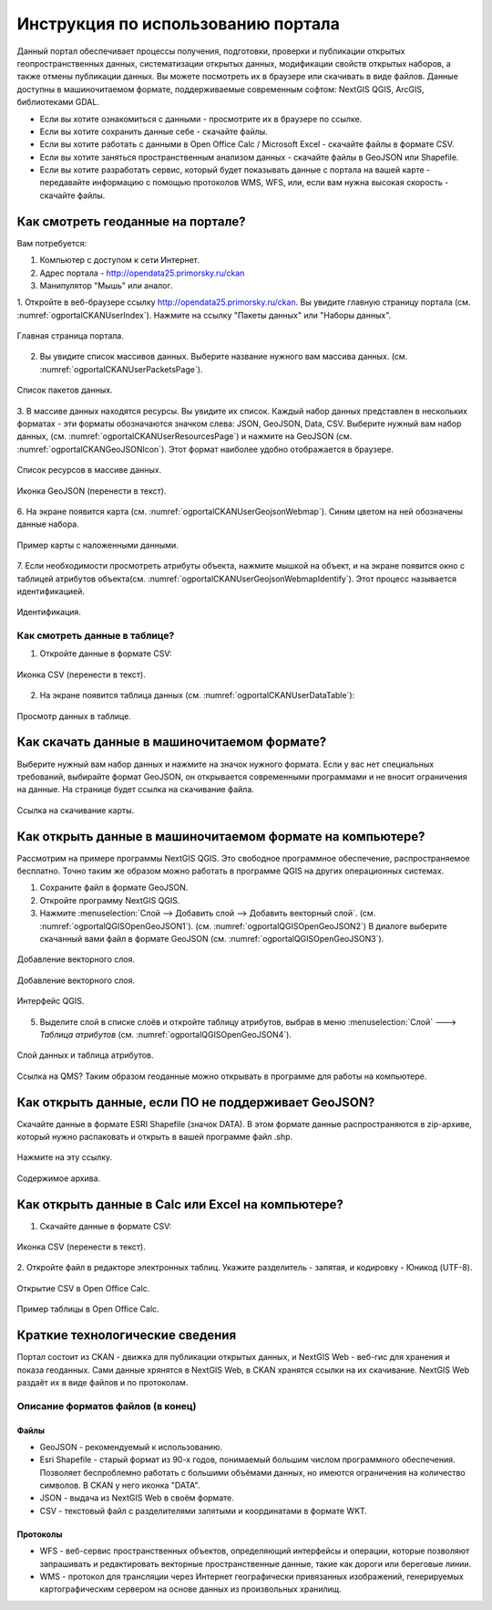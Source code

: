 .. sectionauthor:: Дмитрий Барышников <dmitry.baryshnikov@nextgis.ru>

.. _ngogportal_user:

Инструкция по использованию портала
==============================================

Данный портал обеспечивает процессы получения, подготовки, проверки и публикации 
открытых геопространственных данных, систематизации открытых данных, модификации 
свойств открытых наборов, а также отмены публикации данных. Вы можете посмотреть 
их в браузере или скачивать в виде файлов. Данные доступны в машиночитаемом формате, 
поддерживаемые современным софтом: NextGIS QGIS, ArcGIS, библиотеками GDAL.

* Если вы хотите ознакомиться с данными - просмотрите их в браузере по ссылке.
* Если вы хотите сохранить данные себе - скачайте файлы.
* Если вы хотите работать с данными в Open Office Calc / Microsoft Excel - скачайте 
  файлы в формате CSV.
* Если вы хотите заняться пространственным анализом данных - скачайте файлы в GeoJSON 
  или Shapefile.
* Если вы хотите разработать сервис, который будет показывать данные с портала на 
  вашей карте - передавайте информацию с помощью протоколов WMS, WFS, или, если 
  вам нужна высокая скорость - скачайте файлы.



Как смотреть геоданные на портале?
--------------------------------------

Вам потребуется:

1. Компьютер с доступом к cети Интернет.
2. Адрес портала - http://opendata25.primorsky.ru/ckan
3. Манипулятор "Мышь" или аналог.

1. Откройте в веб-браузере ссылку http://opendata25.primorsky.ru/ckan. Вы увидите 
главную страницу портала (см. :numref:`ogportalCKANUserIndex`). Нажмите на ссылку 
"Пакеты данных" или "Наборы данных".

.. figure:: _static/ogportalCKANUserIndex.png
   :name: ogportalCKANUserIndex
   :align: center
   :width: 16cm

   Главная страница портала.

2. Вы увидите список массивов данных. Выберите название нужного вам массива данных.  (см. :numref:`ogportalCKANUserPacketsPage`). 


.. figure:: _static/ogportalCKANUserPacketsPage.png
   :name: ogportalCKANUserPacketsPage
   :align: center
   :width: 16cm

   Список пакетов данных.

3. В массиве данных находятся ресурсы. Вы увидите их список. Каждый набор данных 
представлен в нескольких форматах - эти форматы обозначаются значком слева: JSON, 
GeoJSON, Data, CSV.  Выберите нужный вам набор данных, (см. :numref:`ogportalCKANUserResourcesPage`) 
и нажмите на GeoJSON (см. :numref:`ogportalCKANGeoJSONIcon`). Этот формат наиболее 
удобно отображается в браузере. 


.. figure:: _static/ogportalCKANUserResourcesPage.png
   :name: ogportalCKANUserResourcesPage
   :align: center
   :width: 16cm

   Список ресурсов в массиве данных.


.. figure:: _static/ogportalCKANGeoJSONIcon.png
   :name: ogportalCKANGeoJSONIcon
   :align: center

   Иконка GeoJSON (перенести в текст).


6. На экране появится карта (см. :numref:`ogportalCKANUserGeojsonWebmap`). Синим 
цветом на ней обозначены данные набора. 

.. figure:: _static/ogportalCKANUserGeojsonWebmap.png
   :name: ogportalCKANUserGeojsonWebmap
   :align: center
   :width: 16cm

   Пример карты с наложенными данными.

7. Если необходимости просмотреть атрибуты объекта, нажмите мышкой на объект, и 
на экране появится окно с таблицей атрибутов объекта(см. :numref:`ogportalCKANUserGeojsonWebmapIdentify`). 
Этот процесс называется идентификацией.

.. figure:: _static/ogportalCKANUserGeojsonWebmapIdentify.png
   :name: ogportalCKANUserGeojsonWebmapIdentify
   :align: center
   :width: 16cm

   Идентификация.

Как смотреть данные в таблице?
~~~~~~~~~~~~~~~~~~~~~~~~~~~~~~~~~~~~~~ 

1. Откройте данные в формате CSV:

.. figure:: _static/ogportalCKANCSVIcon.png
   :name: ogportalCKANCSVIcon
   :align: center

   Иконка CSV (перенести в текст).

2. На экране появится таблица данных (см. :numref:`ogportalCKANUserDataTable`):

.. figure:: _static/ogportalCKANUserDataTable.png
   :name: ogportalCKANUserDataTable
   :align: center
   :width: 16cm

   Просмотр данных в таблице.

Как скачать данные в машиночитаемом формате?
-----------------------------------------------------------------

Выберите нужный вам набор данных и нажмите на значок нужного формата. Если у вас 
нет специальных требований, выбирайте формат GeoJSON, он открывается современными 
программами и не вносит ограничения на данные. 
На странице будет ссылка на скачивание файла.

.. figure:: _static/ogportalCKANDownloadGeoJSONLink.png
   :name: ogportalCKANDownloadGeoJSONLink
   :align: center
   :width: 16cm

   Ссылка на скачивание карты.

Как открыть данные в машиночитаемом формате на компьютере?
--------------------------------------------------------------------

Рассмотрим на примере программы NextGIS QGIS. Это свободное программное обеспечение, 
распространяемое бесплатно. Точно таким же образом можно работать в программе QGIS 
на других операционных системах.

1. Сохраните файл в формате GeoJSON.
2. Откройте программу NextGIS QGIS.
3. Нажмите :menuselection:`Слой --> Добавить слой --> Добавить векторный слой`. (см. :numref:`ogportalQGISOpenGeoJSON1`). (см. :numref:`ogportalQGISOpenGeoJSON2`) В диалоге выберите скачанный вами файл в формате GeoJSON (см. :numref:`ogportalQGISOpenGeoJSON3`).


.. figure:: _static/LREGQGISOpenShape1.png
   :name: ogportalQGISOpenGeoJSON1
   :align: center
   :width: 16cm

   Добавление векторного слоя. 

.. figure:: _static/LREGQGISOpenShape2.png
   :name: ogportalQGISOpenGeoJSON2
   :align: center
   :width: 16cm

   Добавление векторного слоя.
 
.. figure:: _static/ogportalQGISOpenGeoJSON3.png
   :name: ogportalQGISOpenGeoJSON3
   :align: center
   :width: 16cm

   Интерфейс QGIS. 

5. Выделите слой в списке слоёв и откройте таблицу атрибутов, выбрав в меню :menuselection:`Слой` ---> `Таблица атрибутов` (см. :numref:`ogportalQGISOpenGeoJSON4`).

.. figure:: _static/ogportalQGISOpenGeoJSON4.png
   :name: ogportalQGISOpenGeoJSON4
   :align: center
   :width: 16cm

   Слой данных и таблица атрибутов.

Ссылка на QMS?
Таким образом геоданные можно открывать в программе для работы на компьютере.

Как открыть данные, если ПО не поддерживает GeoJSON?
---------------------------------------------------------------------

Скачайте данные в формате ESRI Shapefile (значок DATA). В этом формате данные распространяются 
в zip-архиве, который нужно распаковать и открыть в вашей программе файл .shp. 

.. figure:: _static/ogportalCKANSHPIcon.png
   :name: ogportalCKANSHPIcon
   :align: center

   Нажмите на эту ссылку.

.. figure:: _static/ogportalSHPZip.png
   :name: ogportalSHPZip
   :align: center
   :width: 16cm

   Содержимое архива.

Как открыть данные в Calc или Excel на компьютере?
---------------------------------------------------------------------

1. Скачайте данные в формате CSV:

.. figure:: _static/ogportalCKANCSVIcon.png
   :name: ogportalCKANCSVIcon
   :align: center

   Иконка CSV (перенести в текст).

2. Откройте файл в редакторе электронных таблиц. Укажите разделитель - запятая, 
и кодировку - Юникод (UTF-8). 

.. figure:: _static/ogportalCalcOpenCSV.png
   :name: ogportalCalcOpenCSV
   :align: center
   :width: 16cm

   Открытие CSV в Open Office Calc.

.. figure:: _static/ogportalCalc.png
   :name: ogportalCalc
   :align: center
   :width: 16cm

   Пример таблицы в Open Office Calc.


Краткие технологические сведения
------------------------------------
Портал состоит из CKAN - движка для публикации открытых данных, и NextGIS Web - веб-гис 
для хранения и показа геоданных. Сами данные хрянятся в NextGIS Web, в CKAN хранятся 
ссылки на их скачивание. NextGIS Web раздаёт их в виде файлов и по протоколам.

Описание форматов файлов (в конец)
~~~~~~~~~~~~

Файлы
::::::::::::::::

* GeoJSON - рекомендуемый к использованию.
* Esri Shapefile - старый формат из 90-х годов, понимаемый большим числом программного 
  обеспечения. Позволяет беспроблемно работать с большими объёмами данных, но имеются 
  ограничения на количество символов. В CKAN у него иконка "DATA".
* JSON - выдача из NextGIS Web в своём формате.
* CSV - текстовый файл с разделителями запятыми и координатами в формате WKT.

Протоколы
::::::::::::::::

* WFS - веб-сервис пространственных объектов, определяющий интерфейсы и операции, 
  которые позволяют запрашивать и редактировать векторные пространственные данные, 
  такие как дороги или береговые линии.

* WMS - протокол для трансляции через Интернет географически привязанных изображений, 
  генерируемых картографическим сервером на основе данных из произвольных хранилищ.

